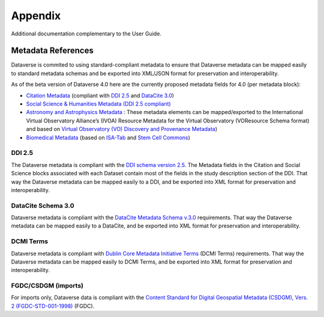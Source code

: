 Appendix
+++++++++

Additional documentation complementary to the User Guide.

Metadata References
====================

Dataverse is commited to using standard-compliant metadata to ensure that Dataverse
metadata can be mapped easily to standard metadata schemas and be exported into XML/JSON
format for preservation and interoperability. 

As of the beta version of Dataverse 4.0 here are the 
currently proposed metadata fields for 4.0 (per metadata block):

- `Citation Metadata <https://docs.google.com/spreadsheet/ccc?key=0AjeLxEN77UZodDBaYTFPakhGaEpoa3hqZUJTOWZtclE&usp=sharing>`__ (compliant with `DDI 2.5 <http://www.ddialliance.org/>`__ and `DataCite 3.0 <http://schema.datacite.org/meta/kernel-3/index.html>`__) 
- `Social Science & Humanities Metadata (DDI 2.5 compliant) <https://docs.google.com/spreadsheet/ccc?key=0AjeLxEN77UZodEppcTFHT1NnajNLV0tacE10NEdmUnc&usp=sharing>`__
- `Astronomy and Astrophysics Metadata <https://docs.google.com/spreadsheet/ccc?key=0AjeLxEN77UZodEp4Qmp0QURkUWo1S0t4X3hia0FnZUE&usp=sharing>`__
  : These metadata elements can be mapped/exported to the International Virtual Observatory Alliance’s (IVOA) Resource Metadata for the Virtual Observatory (VOResource Schema format) and based on `Virtual Observatory (VO) Discovery and Provenance Metadata <http://www.wf4ever-project.org/wiki/download/attachments/1179927/DPmetadata.pdf?version=1&modificationDate=1337186963000>`__) 
- `Biomedical Metadata <https://docs.google.com/spreadsheet/ccc?key=0AjeLxEN77UZodExsRTB2SEpVWWd1Qmx6M09HSkExd3c&usp=sharing>`__ 
  (based on `ISA-Tab <http://isatab.sourceforge.net/format.html>`__ and `Stem Cell Commons <http://stemcellcommons.org/>`__)

DDI 2.5
--------

The Dataverse metadata is compliant with the `DDI schema
version 2.5 <http://www.ddialliance.org/>`__. The Metadata fields in the Citation and Social Science blocks
associated with each Dataset contain most of the fields
in the study description section of the DDI. That way the Dataverse
metadata can be mapped easily to a DDI, and be exported into XML
format for preservation and interoperability.

DataCite Schema 3.0
--------------------

Dataverse metadata is compliant with the `DataCite Metadata Schema v.3.0 <http://schema.datacite.org/meta/kernel-3/index.html>`__ requirements. That way the Dataverse
metadata can be mapped easily to a DataCite, and be exported into XML
format for preservation and interoperability.

DCMI Terms
-----------

Dataverse metadata is compliant with `Dublin Core Metadata Initiative Terms <http://dublincore.org/documents/dcmi-terms/>`__ (DCMI Terms) requirements. That way the Dataverse
metadata can be mapped easily to DCMI Terms, and be exported into XML
format for preservation and interoperability.


FGDC/CSDGM (imports)
---------------------

For imports only, Dataverse data is compliant with the `Content Standard
for Digital Geospatial Metadata (CSDGM), Vers. 2 (FGDC-STD-001-1998) <http://www.fgdc.gov/metadata>`__ (FGDC).



